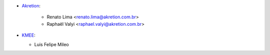 * `Akretion <https://www.akretion.com.br>`__:

    * Renato Lima <renato.lima@akretion.com.br>
    * Raphaël Valyi <raphael.valyi@akretion.com.br>

* `KMEE <https://www.kmee.com.br>`__:

  * Luis Felipe Mileo
